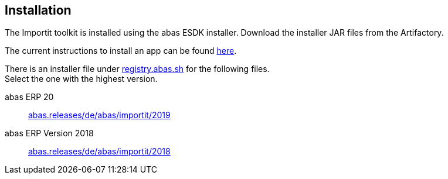 == Installation

The Importit toolkit is installed using the abas ESDK installer. Download the installer JAR files from the Artifactory.

The current instructions to install an app can be found link:https://documentation.abas.cloud/en/esdk/#esdk-app-installer[here].

There is an installer file under link:http://registry.abas.sh[registry.abas.sh] for the following files. +
Select the one with the highest version.

abas ERP 20::
link:https://registry.abas.sh/artifactory/webapp/#/artifacts/browse/tree/General/abas.releases/de/abas/importit/2019[abas.releases/de/abas/importit/2019]

abas ERP Version 2018::
link:https://registry.abas.sh/artifactory/webapp/#/artifacts/browse/tree/General/abas.releases/de/abas/importit/2018[abas.releases/de/abas/importit/2018]


